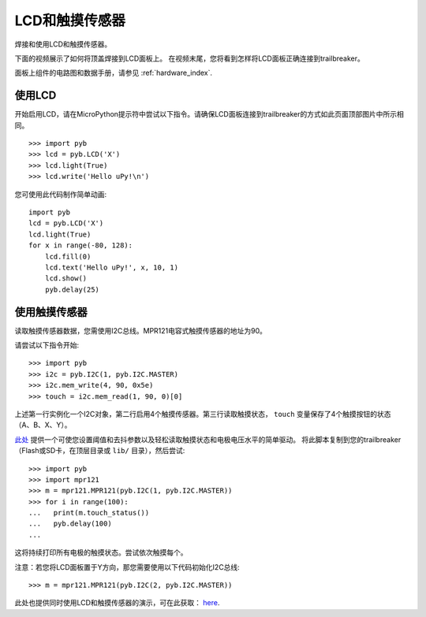 LCD和触摸传感器
=============================

焊接和使用LCD和触摸传感器。

.. image:: img/skin_lcd_1.jpg
    :alt: trailbreaker with LCD skin
    :width: 250px

.. image:: img/skin_lcd_2.jpg
    :alt: trailbreaker with LCD skin
    :width: 250px

下面的视频展示了如何将顶盖焊接到LCD面板上。
在视频末尾，您将看到怎样将LCD面板正确连接到trailbreaker。

.. raw:: html

    <iframe style="margin-left:3em;" width="560" height="315" src="http://www.youtube.com/embed/PowCzdLYbFM?rel=0" frameborder="0" allowfullscreen></iframe>

面板上组件的电路图和数据手册，请参见 :ref:`hardware_index`.

使用LCD
-------------

开始启用LCD，请在MicroPython提示符中尝试以下指令。请确保LCD面板连接到trailbreaker的方式如此页面顶部图片中所示相同。 ::

    >>> import pyb
    >>> lcd = pyb.LCD('X')
    >>> lcd.light(True)
    >>> lcd.write('Hello uPy!\n')

您可使用此代码制作简单动画::

    import pyb
    lcd = pyb.LCD('X')
    lcd.light(True)
    for x in range(-80, 128):
        lcd.fill(0)
        lcd.text('Hello uPy!', x, 10, 1)
        lcd.show()
        pyb.delay(25)

使用触摸传感器
----------------------

读取触摸传感器数据，您需使用I2C总线。MPR121电容式触摸传感器的地址为90。

请尝试以下指令开始::

    >>> import pyb
    >>> i2c = pyb.I2C(1, pyb.I2C.MASTER)
    >>> i2c.mem_write(4, 90, 0x5e)
    >>> touch = i2c.mem_read(1, 90, 0)[0]

上述第一行实例化一个I2C对象，第二行启用4个触摸传感器。第三行读取触摸状态， ``touch`` 变量保存了4个触摸按钮的状态（A、B、X、Y）。

`此处 <http://micropython.org/resources/examples/mpr121.py>`__
提供一个可使您设置阈值和去抖参数以及轻松读取触摸状态和电极电压水平的简单驱动。
将此脚本复制到您的trailbreaker（Flash或SD卡，在顶层目录或 ``lib/`` 目录），然后尝试::

    >>> import pyb
    >>> import mpr121
    >>> m = mpr121.MPR121(pyb.I2C(1, pyb.I2C.MASTER))
    >>> for i in range(100):
    ...   print(m.touch_status())
    ...   pyb.delay(100)
    ...

这将持续打印所有电极的触摸状态。尝试依次触摸每个。

注意：若您将LCD面板置于Y方向，那您需要使用以下代码初始化I2C总线::

    >>> m = mpr121.MPR121(pyb.I2C(2, pyb.I2C.MASTER))

此处也提供同时使用LCD和触摸传感器的演示，可在此获取： `here <http://micropython.org/resources/examples/lcddemo.py>`__.
